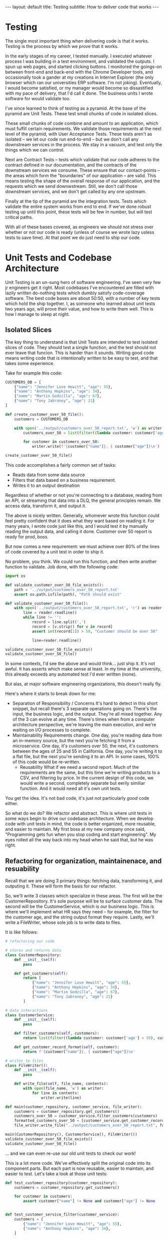 #+OPTIONS: toc:nil
#+BEGIN_EXPORT html
---
layout: default
title: Testing 
subtitle: How to deliver code that works
---
#+END_EXPORT
#+TOC: headlines 2
* Testing
The single most important thing when delivering code is that it works. Testing is the process by which we prove that it works.

In the early stages of my career, I tested manually. I executed whatever process I was building in a test environment, and validated the outputs. I spun up web pages, and started clicking buttons. I monitored the goings-on between front-end and back-end with the Chrome Developer tools, and occasionally took a gander at my creations in Internet Explorer (the only browser which ran our universities ERP software. I'm not joking). Eventually, I would become satisfied, or my manager would become so dissastified with my pace of delivery, that I'd call it done. The business units I wrote software for would validate too.

I've since learned to think of testing as a pyramid. At the base of the pyramid are Unit Tests. These test small chunks of code in isolated slices.

These small chunks of code combine and amount to an application, which must fulfill certain requirements. We validate those requirements at the next level of the pyramid, with User Acceptance Tests. These tests aren't as isolated -- we let our code run end-to-end -- but we don't call any downstream services in the process. We stay in a vacuum, and test only the things which we can control.

Next are Contract Tests -- tests which validate that our code adheres to the contract defined in our documentation, and the contracts of the downstream services we consume. These ensure that our contact-points -- the areas which form the "boundaries" of our application -- are valid. This means testing the shape of the overall response of our application, and the requests which we send downwstream. Still, we don't call those downstream services, and we don't get called by any one upstream.

Finally at the tip of the pyramid are the integration tests. Tests which validate the entire system works from end to end. If we've done robust testing up until this point, these tests will be few in number, but will test critical paths.

With all of these bases covered, as engineers we should not stress over whether or not our code is ready (unless of course we wrote lazy usless tests to save time). At that point we do just need to ship our code.

* Unit Tests and Codebase Architecture
Unit Testing is an un-sung hero of software engineering. I've seen very few jr engineers get it right. Most codebases I've encountered are filled with lazily written do-nothing tests which dumbly satisfy code-coverage software. The best code bases are about 50:50, with a number of key tests which hold the ship together. I, as someone who learned about unit tests two years ago, will prove their value, and how to write them well. This is how I manage to sleep at night.

** Isolated Slices
The key thing to understand is that Unit Tests are intended to test isolated slices of code. They should test a single function, and the test should not ever leave that funcion. This is harder than it sounds. Writing good code means writing code that is intentionally written to be easy to test, and that takes some experience.

Take for example this code:

#+BEGIN_SRC python
CUSTOMERS_DB = [
    {"name": "Jennifer Love Hewitt", "age": 55},
    {"name": "Anthony Hopkins", "age": 34},
    {"name": "Martin Godzilla", "age": 67},
    {"name": "Tony Jabroney", "age": 21}
]

def create_customer_over_50_file():
    customers = CUSTOMERS_DB

    with open('../output/customers_over_50_report.txt', 'w') as writer:
        customers_over_50 = list(filter((lambda customer: customer['age'] > 50), customers))

        for customer in customers_over_50:
            writer.write(f'{customer["name"]}, { customer["age"]}\n')

create_customer_over_50_file()
#+END_SRC

This code accomplishes a fairly common set of tasks:
- Reads data from some data source
- Filters that data based on a business requirement.
- Writes it to an output destination

Regardless of whether or not you're connecting to a database, reading from an API, or streaming that data into a DLQ, the general principles remain. We access data, transform it, and output it.

The above is nicely written. Generally, whomever wrote this function could feel pretty confident that it does what they want based on reading it. For many years, I wrote code just like this, and I would test it by manually reading the output data, and calling it done. Customer over 50 report is ready for prod, boss.

But now comes a new requirement: we must achieve over 80% of the lines of code covered by a unit test in order to ship it.

No problem, you think. We could run this function, and then write another function to validate. Job done, with the following code:

#+BEGIN_SRC python
import os

def validate_customer_over_50_file_exists():
    path = '../output/customers_over_50_report.txt'
    assert os.path.isfile(path), "Path should exist"

def validate_customer_over_50_file():
    with open('../output/customers_over_50_report.txt', 'r') as reader:
        line = reader.readline()
        while line != '':
            record = line.split(',')
            record = [v.strip() for v in record]
            assert int(record[1]) > 50, "Customer should be over 50"

            line=reader.readline()

validate_customer_over_50_file_exists()
validate_customer_over_50_file()
#+END_SRC

In some contexts, I'd see the above and would think... just ship it. It's not awful. It has asserts which make sense at least. In my time at the university, this already exceeds any automated test I'd ever written (none).

But alas, at major software engineering organizations, this doesn't really fly.

Here's where it starts to break down for me:
- Separation of Responsibility / Concerns
  It's hard to detect in this short snippet, but recall there's 3 separate operations going on. There's the input, the business logic, and the output. They're all mixed together. Any of the 3 can evolve at any time. There's times when from a computer architecture perspective, we're leaving the main execution, and we're waiting on I/O processes to complete.
- Maintainability
  Requirements change. One day, you're reading data from an in-memory source, but the next you're fetching it from a microservice. One day, it's customers over 50, the next, it's customers between the ages of 25 and 55 in California. One day, you're writing it to a flat file, but the next you're sending it to an API. In some cases, 100% of this code would be re-written.
  - Reusability
    What if we need a second report. Much of the requirements are the same, but this time we're writing products to a CSV, and filtering by price. In the current design of this code, we would write a second, completely separate but eerily similiar function. And it would need all it's own unit tests.

You get the idea. It's not bad code, it's just not particularly /good/ code either.

So what do we do? We refactor and abstract. This is where unit tests in some ways begin to drive our codebase architecture. When we develop code with unit tests in mind, the code is better organized, more reusable, and easier to maintain. My first boss at my new company once said, "Programming gets fun when you stop coding and start engineering". My eyes rolled all the way back into my head when he said that, but he was right.

** Refactoring for organization, maintainenace, and resuability
Recall that we are doing 3 primary things: fetching data, transforming it, and outputing it. These will form the basis for our refactor.

So, we'll write 3 classes which specialize in these areas. The first will be the CustomerRepository. It's sole purpose will be to surface customer data. The second will be the CustomerService, which is our business logic. This is where we'll implement what HR says they need -- for example, the filter for the customer age, and the string output format they require. Lastly, we'll write a FileWriter, whose sole job is to write data to files.

It is like follows:

#+BEGIN_SRC python
# refactoring our code

# stores and returns data
class CustomerRepository:
    def __init__(self):
        pass

    def get_customers(self):
        return [
            {"name": "Jennifer Love Hewitt", "age": 55},
            {"name": "Anthony Hopkins", "age": 34},
            {"name": "Martin Godzilla", "age": 67},
            {"name": "Tony Jabroney", "age": 21}
        ]

# data interactions
class CustomerService:
    def __init__(self):
        pass

    def filter_customers(self, customers):
        return list(filter((lambda customer: customer['age'] > 50), customers))

    def get_customer_record_format(self, customer):
        return f'{customer["name"]}, { customer["age"]}\n'

# writes to files
class FileWriter():
    def __init__(self):
        pass

    def write_file(self, file_name, contents):
        with open(file_name, 'w') as writer:
            for line in contents:
                writer.write(line)

def main(customer_repository, customer_service, file_writer):
    customers = customer_repository.get_customers()
    customers_over_50 = customer_service.filter_customers(customers)
    formatted_customers_over_50 = [customer_service.get_customer_record_format(customer) for customer in customers_over_50]
    file_writer.write_file("../output/customers_over_50_report.txt", formatted_customers_over_50)

main(CustomerRepository(), CustomerService(), FileWriter())
validate_customer_over_50_file_exists()
validate_customer_over_50_file()
#+END_SRC 

... and we can even re-use our old unit tests to check our work!

This is a lot more code. We've effectively split the original code into its component parts. But each part is now reusable, easier to maintain, and easier to test. Let's take a look at those unit tests:

#+BEGIN_SRC python
def test_customer_repository(customer_repository):
    customers = customer_repository.get_customers()

    for customer in customers:
        assert customer["name"] != None and customer["age"] != None


def test_customer_service_filter(customer_service):
    customers = [
        {"name": "Jennifer Love Hewitt", "age": 55},
        {"name": "Anthony Hopkins", "age": 34},
    ]

    filtered_customers = customer_service.filter_customers(customers)

    assert len(filtered_customers) == 1

    for customer in filtered_customers:
        assert customer["age"] > 50


def test_customer_service_record_format(customer_service):
    customers = {"name": "Jennifer Love Hewitt", "age": 55}

    formatted_customer = customer_service.get_customer_record_format(customers)

    assert formatted_customer == "Jennifer Love Hewitt, 55", f"Should be like a CSV, but instead is {formatted_customer}"


test_customer_repository(CustomerRepository())
test_customer_service_filter(CustomerService())
test_customer_service_record_format(CustomerService())
#+END_SRC

Each component is now tested separately. Each test is simple. The components are isolated. The unit tests test only one function at a time. But you may ask: where is the unit test for the FileWriter?

Here's the difficulty with the FileWriter. The FileWriter leaves our code. It necessarily engages in some sort of File I/O that takes palce separately from the exceution of our application. In unit tests, we have a rule: we don't leave the function we're testing.

To avoid this in unit tests, we use mocks. Mocking can be done in any language, but in python we commonly use ~unittest.mock~. Instead of opening a real file, we'll use ~mock_open~ and open a Mock file. Then we'll validate that our code does that correctly, and writes to that mock correctly -- but we won't actually write a file.

Isn't that bad? Not really -- at that point, it's executing code we didn't write. If an issue is found at that point, we'll open an Issue with the Python language folks. Here's what it looks like:

#+BEGIN_SRC python
from unittest.mock import patch, mock_open

def test_file_writer():
    file_writer = FileWriter()
    open_mock = mock_open()

    with patch("__main__.open", open_mock, create=True):
        file_writer.write_file("../output/test.txt", ["my-data"])

    open_mock.assert_called_once_with("../output/test.txt", "w")
    open_mock.return_value.write.assert_called_once_with("my-data\n")

test_file_writer()
#+END_SRC

In the above unit tests, we are using a mock to patch a function. In this case, we patch the ~open~ function with a new variable, ~open_mock~. This tells python, instead of calling ~open~ and creating a file, call our ~open_mock~ object instead. This is also how we build our asserts, since Python is monitoring the uses of ~open_mock~. We can therefore assert that it's called exactly once, and that we call it with ~my-data\n~, thereby enforcing our contract.

** Additional powers of abstraction
In each of these cases, our CustomerRepository, CustomerService, and FileWriter, we're abstracting away the details. The main function is dependent on these external classes, but it's agnostic toward the implementation details. For example, the main() function doesn't care what happens inside the CustomerRepository, main just cares that it gets data back in the format it requires. It doesn't care what format the CustomerService prints customers in, just that it returns a list of strings.

This leads to some powerful capabilities, namely in the customization of code. For example, what if the CustomerRepository was no longer stored in memory, but instead became a database. Well, there would be no changes to main. As long as the database driver implements a CustomerRepository, containing the function get_customers, it can be anything it wants to be. It can ready from a file, it can fetch from an API... main doesn't care. Main will work all the same.

In much the same way any CD can be inserted into a disc drive, any CustomerRepository can be inserted into main.

This is subsequently where mocks can and will come back into play. Let's say CustomerRepository turns into a full-fledged cloud-provided database. In unit tests, we no longer want to make the actual database call. So, we'll pass in a Mock for those aspects of the call to get_customers, much the same way we did with ~open~. 

* User Acceptance Tests
* Contract Testing
* Integration Tests


